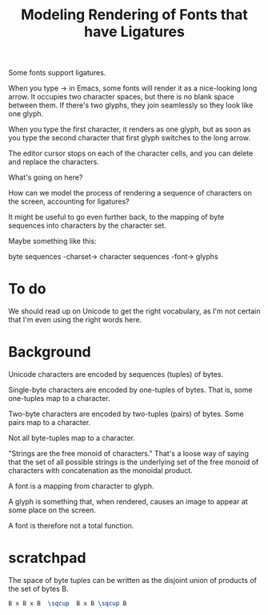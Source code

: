 #+TITLE: Modeling Rendering of Fonts that have Ligatures

Some fonts support ligatures.

When you type -> in Emacs, some fonts will render it as a nice-looking
long arrow.  It occupies two character spaces, but there is no blank space
between them.  If there's two glyphs, they join seamlessly so they look like one glyph.

When you type the first character, it renders as one glyph, but as soon as you
type the second character that first glyph switches to the long arrow.

The editor cursor stops on each of the character cells, and you can delete and replace
the characters.

What's going on here?

How can we model the process of rendering a sequence of characters
on the screen, accounting for ligatures?

It might be useful to go even further back, to the mapping of byte sequences
into characters by the character set.

Maybe something like this:

byte sequences -charset-> character sequences -font-> glyphs

* To do

We should read up on Unicode to get the right vocabulary, as I'm not certain
that I'm even using the right words here.

* Background

Unicode characters are encoded by sequences (tuples) of bytes.

Single-byte characters are encoded by one-tuples of bytes.
That is, some one-tuples map to a character.

Two-byte characters are encoded by two-tuples (pairs) of bytes.
Some pairs map to a character.

Not all byte-tuples map to a character.

"Strings are the free monoid of characters."  That's a loose way
of saying that the set of all possible strings is the underlying
set of the free monoid of characters with concatenation as the monoidal product.

A font is a mapping from character to glyph.

A glyph is something that, when rendered, causes an image to appear at some place on the screen.

A font is therefore not a total function.


* scratchpad

  The space of byte tuples can be written as the disjoint union of products of the set of bytes B.
  
#+begin_src latex
B x B x B  \sqcup  B x B \sqcup B
#+end_src
